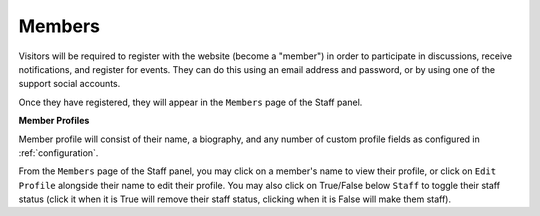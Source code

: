.. _members:

Members
========

Visitors will be required to register with the website (become a "member") in order to participate in discussions, receive notifications, and register for events. They can do this using an email address and password, or by using one of the support social accounts.

Once they have registered, they will appear in the ``Members`` page of the Staff panel.

**Member Profiles**

Member profile will consist of their name, a biography, and any number of custom profile fields as configured in :ref:`configuration`.

From the ``Members`` page of the Staff panel, you may click on a member's name to view their profile, or click on ``Edit Profile`` alongside their name to edit their profile. You may also click on True/False below ``Staff`` to toggle their staff status (click it when it is True will remove their staff status, clicking when it is False will make them staff).